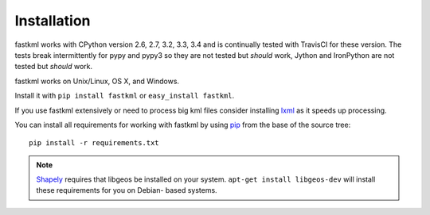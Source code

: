 Installation
============

fastkml works with CPython version 2.6, 2.7, 3.2, 3.3, 3.4 and is
continually tested with TravisCI for these version. The tests break
intermittently for pypy and pypy3 so they are not tested but *should* work,
Jython and IronPython are not tested but *should* work.

.. image:: https://api.travis-ci.org/cleder/fastkml.png
    :target: https://travis-ci.org/cleder/fastkml

fastkml works on Unix/Linux, OS X, and Windows.

Install it with ``pip install fastkml`` or ``easy_install fastkml``.

If you use fastkml extensively or need to process big kml files consider
installing lxml_ as it speeds up processing.

You can install all requirements for working with fastkml by using pip_ from
the base of the source tree::

    pip install -r requirements.txt

.. note::

    Shapely_ requires that libgeos be installed on your system. ``apt-get
    install libgeos-dev`` will install these requirements for you on Debian-
    based systems.

.. _lxml: https://pypi.python.org/pypi/lxml
.. _pip: https://pypi.python.org/pypi/pip
.. _shapely: http://pypi.python.org/pypi/Shapely
